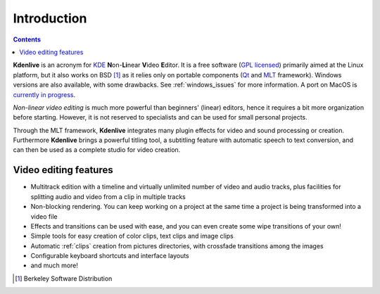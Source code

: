 .. metadata-placeholder

   :authors: - Annew (https://userbase.kde.org/User:Annew)
             - Claus Christensen
             - Yuri Chornoivan
             - Simon Eugster <simon.eu@gmail.com>
             - Ttguy (https://userbase.kde.org/User:Ttguy)
             - Vincent Pinon <vpinon@kde.org>
             - Roger (https://userbase.kde.org/User:Roger)
             - Qubodup (https://userbase.kde.org/User:Qubodup)
             - Thompsony (https://userbase.kde.org/User:Thompsony)
             - Camille Moulin

   :license: Creative Commons License SA 4.0

..  TODO:
  * What is kdenlive good for? (Editing videos …)   * Where is it located? (Semi-Pro?) Alternatives? (Cinelerra, OpenShot, Lightworks, ...)   * What components does kdenlive use? See `this image <http://kdenlive.org/sites/default/files/images/kdenlive-mlt-diagram.png>`_.
  * What components does kdenlive use?

  In effect Kdenlive is front end to melt - also known as MLT. The MLT video framework  relies on the FFMPEG project. Kdenlive writes sh.mlt XML files that code the edit points and transitions and it then calls /usr/bin/kdenlive_render and /usr/bin/melt to render the video.

.. _introduction:

Introduction
============

.. contents::


**Kdenlive** is an acronym for `KDE <http://www.kde.org>`_ **N**\ on-\ **Li**\ near **V**\ ideo **E**\ ditor.
It is a free software (`GPL licensed <http://www.fsf.org/licensing/licenses/gpl.html>`_) primarily aimed at the Linux platform, but it also works on BSD [1]_  as it relies only on portable components (`Qt <https://www.qt.io/>`_ and `MLT <http://www.mltframework.org/>`_ framework). Windows versions are also available, with some drawbacks. See :ref:`windows_issues` for more information. A port on MacOS is `currently in progress <https://invent.kde.org/multimedia/kdenlive/-/issues/993>`_. 


*Non-linear video editing* is much more powerful than beginners' (linear) editors, hence it requires a bit more organization before starting. However, it is not reserved to specialists and can be used for small personal projects.


Through the MLT framework, **Kdenlive** integrates many plugin effects for video and sound processing or creation. Furthermore **Kdenlive** brings a powerful titling tool, a subtitling feature with automatic speech to text conversion, and can then be used as a complete studio for video creation.

..  Content imported from wikibook version 


Video editing features
----------------------



..  COMMENT: You will probably notice that I have shortened the list a LOT. With all the respect to the previous contributors, I think that it´s better to put only some (the most important) features here, as many of them will certainly become "old and cold" with the release of newer versions of Kdenlive, and will anyway be treated in the rest of the manual. Maybe a good idea, however, is to create a "What´s New" section, if the Kdenlive new site does not contain one. 


* Multitrack edition with a timeline and virtually unlimited number of video and audio tracks, plus facilities for splitting audio and video from a clip in multiple tracks


* Non-blocking rendering. You can keep working on a project at the same time a project is being transformed into a video file


* Effects and transitions can be used with ease, and you can even create some wipe transitions of your own!


* Simple tools for easy creation of color clips, text clips and image clips


* Automatic :ref:`clips` creation from pictures directories, with crossfade transitions among the images


* Configurable keyboard shortcuts and interface layouts


* and much more!


.. [1] Berkeley Software Distribution
